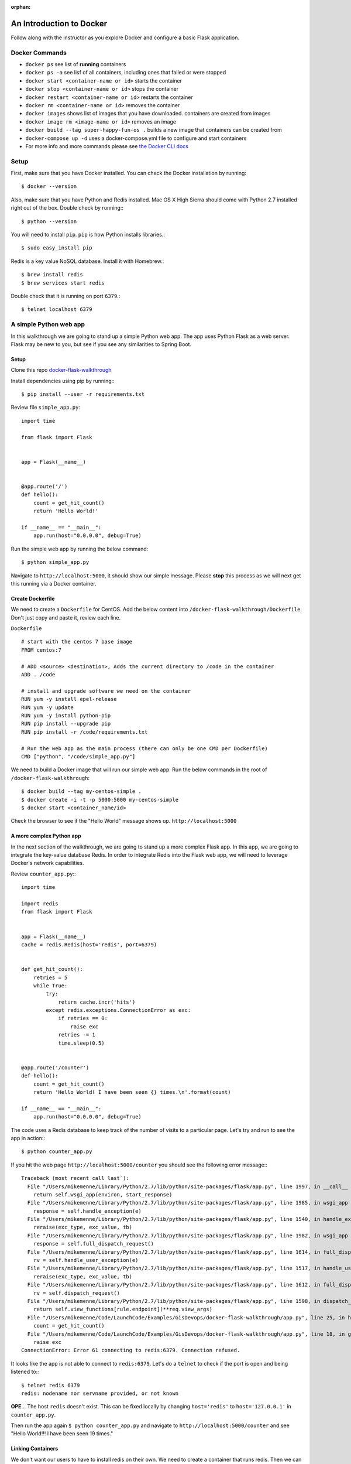 :orphan:
.. _walkthrough-docker:

=========================
An Introduction to Docker
=========================

Follow along with the instructor as you explore Docker and configure a basic Flask application.

Docker Commands
===============

* ``docker ps`` see list of **running** containers
* ``docker ps -a`` see lisf of all containers, including ones that failed or were stopped
* ``docker start <container-name or id>`` starts the container
* ``docker stop <container-name or id>`` stops the container
* ``docker restart <container-name or id>`` restarts the container
* ``docker rm <container-name or id>`` removes the container
* ``docker images`` shows list of images that you have downloaded. containers are created from images
* ``docker image rm <image-name or id>`` removes an image
* ``docker build --tag super-happy-fun-os .`` builds a new image that containers can be created from
* ``docker-compose up -d`` uses a docker-compose.yml file to configure and start containers
* For more info and more commands please see `the Docker CLI docs <https://docs.docker.com/engine/reference/commandline/docker/>`_

Setup
=====

First, make sure that you have Docker installed.  You can check the Docker installation by running::

  $ docker --version


Also, make sure that you have Python and Redis installed. Mac OS X High Sierra should come with Python 2.7 installed right out of the box.  Double check by running:::

  $ python --version


You will need to install ``pip``.  ``pip`` is how Python installs libraries.::

  $ sudo easy_install pip

Redis is a key value NoSQL database.  Install it with Homebrew.::

  $ brew install redis
  $ brew services start redis


Double check that it is running on port ``6379``.::

  $ telnet localhost 6379


A simple Python web app
=======================

In this walkthrough we are going to stand up a simple Python web app.  The app uses Python Flask as a web server.  Flask may be new to you, but see if you see any similarities to Spring Boot.

Setup
-----

Clone this repo `docker-flask-walkthrough <https://gitlab.com/LaunchCodeTraining/docker-flask-walkthrough>`_

Install dependencies using pip by running:::
 
  $ pip install --user -r requirements.txt


Review file ``simple_app.py``::

  import time

  from flask import Flask


  app = Flask(__name__)


  @app.route('/')
  def hello():
      count = get_hit_count()
      return 'Hello World!'

  if __name__ == "__main__":
      app.run(host="0.0.0.0", debug=True)

Run the simple web app by running the below command::
  
  $ python simple_app.py

Navigate to ``http://localhost:5000``, it should show our simple message.  Please **stop** this process as we will next get this running via a Docker container.

Create Dockerfile
-----------------
We need to create a ``Dockerfile`` for CentOS. Add the below content into ``/docker-flask-walkthrough/Dockerfile``. Don't just copy and paste it, review each line.

``Dockerfile``

::

  # start with the centos 7 base image
  FROM centos:7

  # ADD <source> <destination>, Adds the current directory to /code in the container
  ADD . /code

  # install and upgrade software we need on the container
  RUN yum -y install epel-release
  RUN yum -y update
  RUN yum -y install python-pip
  RUN pip install --upgrade pip
  RUN pip install -r /code/requirements.txt

  # Run the web app as the main process (there can only be one CMD per Dockerfile)
  CMD ["python", "/code/simple_app.py"]

We need to build a Docker image that will run our simple web app. Run the below commands in the root of ``/docker-flask-walkthrough``::

  $ docker build --tag my-centos-simple .
  $ docker create -i -t -p 5000:5000 my-centos-simple
  $ docker start <container_name/id>

Check the browser to see if the "Hello World" message shows up. ``http://localhost:5000``

A more complex Python app
-------------------------

In the next section of the walkthrough, we are going to stand up a more complex Flask app.  In this app, we are going to integrate the key-value database Redis.  In order to integrate Redis into the Flask web app, we will need to leverage Docker's network capabilities.

Review ``counter_app.py``:::

  import time

  import redis
  from flask import Flask


  app = Flask(__name__)
  cache = redis.Redis(host='redis', port=6379)


  def get_hit_count():
      retries = 5
      while True:
          try:
              return cache.incr('hits')
          except redis.exceptions.ConnectionError as exc:
              if retries == 0:
                  raise exc
              retries -= 1
              time.sleep(0.5)


  @app.route('/counter')
  def hello():
      count = get_hit_count()
      return 'Hello World! I have been seen {} times.\n'.format(count)

  if __name__ == "__main__":
      app.run(host="0.0.0.0", debug=True)

The code uses a Redis database to keep track of the number of visits to a particular page. Let's try and run to see the app in action:::

  $ python counter_app.py

If you hit the web page ``http://localhost:5000/counter`` you should see the following error message:::

  Traceback (most recent call last`):
    File "/Users/mikemenne/Library/Python/2.7/lib/python/site-packages/flask/app.py", line 1997, in __call__
      return self.wsgi_app(environ, start_response)
    File "/Users/mikemenne/Library/Python/2.7/lib/python/site-packages/flask/app.py", line 1985, in wsgi_app
      response = self.handle_exception(e)
    File "/Users/mikemenne/Library/Python/2.7/lib/python/site-packages/flask/app.py", line 1540, in handle_exception
      reraise(exc_type, exc_value, tb)
    File "/Users/mikemenne/Library/Python/2.7/lib/python/site-packages/flask/app.py", line 1982, in wsgi_app
      response = self.full_dispatch_request()
    File "/Users/mikemenne/Library/Python/2.7/lib/python/site-packages/flask/app.py", line 1614, in full_dispatch_request
      rv = self.handle_user_exception(e)
    File "/Users/mikemenne/Library/Python/2.7/lib/python/site-packages/flask/app.py", line 1517, in handle_user_exception
      reraise(exc_type, exc_value, tb)
    File "/Users/mikemenne/Library/Python/2.7/lib/python/site-packages/flask/app.py", line 1612, in full_dispatch_request
      rv = self.dispatch_request()
    File "/Users/mikemenne/Library/Python/2.7/lib/python/site-packages/flask/app.py", line 1598, in dispatch_request
      return self.view_functions[rule.endpoint](**req.view_args)
    File "/Users/mikemenne/Code/LaunchCode/Examples/GisDevops/docker-flask-walkthrough/app.py", line 25, in hello
      count = get_hit_count()
    File "/Users/mikemenne/Code/LaunchCode/Examples/GisDevops/docker-flask-walkthrough/app.py", line 18, in get_hit_count
      raise exc
  ConnectionError: Error 61 connecting to redis:6379. Connection refused.

It looks like the app is not able to connect to ``redis:6379``.  Let's do a ``telnet`` to check if the port is open and being listened to:::

  $ telnet redis 6379
  redis: nodename nor servname provided, or not known

**OPE**... The host ``redis`` doesn't exist.  This can be fixed locally by changing ``host='redis'`` to ``host='127.0.0.1'`` in ``counter_app.py``.

Then run the app again ``$ python counter_app.py`` and navigate to ``http://localhost:5000/counter`` and see "Hello World!!! I have been seen 19 times."

Linking Containers
------------------

We don't want our users to have to install redis on their own. We need to create a container that runs redis. Then we can link the ``redis`` and ``counter-app`` containers using ``docker-compose``. Sounds fun right?

How to Find the Redis Image

Go to `Docker Hub <https://hub.docker.com/>`_ and search for ``redis``. Click on the official ``redis`` result. Click the **tags** tab. We are going to reference the ``redis:alpine`` tag. That refers to a specfic version of redis, details are available on the docker site.

Pull in a copy of the ``redis:alpine`` image to your computer by running ``$ docker pull redis:alpine``

Create counter-app Image
------------------------

1. Stop your local ``redis`` by running ``brew services stop redis``
2. Change the last line in the ``Dockerfile`` to run the ``counter_app.py``. Change to this ``CMD ["python", "/code/counter_app.py"]``
3. Set ``host='redis'`` in ``counter_app.py``
4. Build the ``centos-counter-app`` image: ``$ docker build --tag centos-counter-app .``

   * The above command takes a while to run. After it completes you will see the below message:

::

  Successfully built 8447bcee9c62
  Successfully tagged centos-counter-app:latest

5. Verify it was built by viewing images ``$ docker images``

Docker Compose File
-------------------

We are going to bring this all together by creating  a ``docker-compose.yml`` file, that will allow the Flask app to reference the Redis container.

::

  version: '3'
  services:
    web:
      image: "centos-counter-app"
      ports:
      - "5000:5000"
    redis:
      image: "redis:alpine"

Use the following command2 to stand up and verify the two containers:
1. Input the above YAML into ``docker-compose.yml``
2. Run ``$ docker-compose up -d``

::

  Creating docker-flask-walkthrough_redis_1 ... done
  Creating docker-flask-walkthrough_web_1   ... done

3. Verify that the containers are running ``$ docker ps``
4. Naviage to ``http://localhost:5000/counter``

Remember that your local Redis is no longer running. There is a web app conatiner running that has a connection to the redis container.


Docker Logs
-----------

Let's look at these containers a bit more indepth.  ``docker logs {container name}`` will show all of the logs that have been written to STDOUT. (replace {container name} with the actual container name).::

  $ docker logs {container name/id}

Let's also take the container details.  ``docker inspect {container name/id}`` will show all of the details about the container including network information.::

  $ docker inspect {container name/id}
